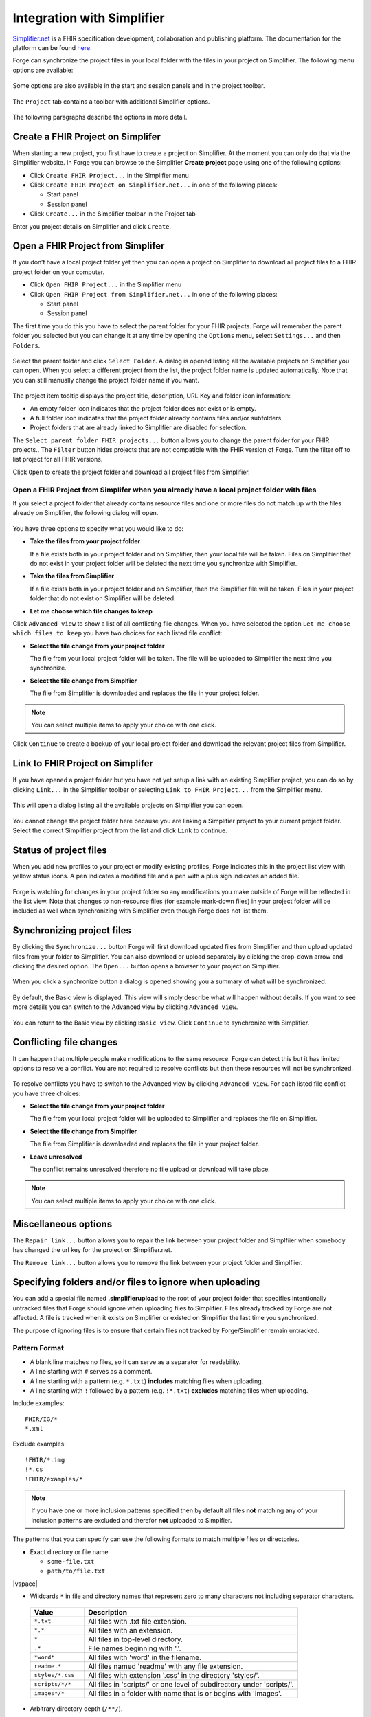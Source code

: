 .. _integration-with-simplifier:

Integration with Simplifier
===========================

`Simplifier.net <https://simplifier.net/>`__ is a FHIR specification
development, collaboration and publishing platform. The documentation
for the platform can be found
`here <https://docs.fire.ly/projects/Simplifier/>`__.

Forge can synchronize the project files in your local folder with the
files in your project on Simplifier. The following menu options are
available:

.. figure:: ../images/SimplifierMenu.png
   :alt: Simplifier menu
   :width: 276

Some options are also available in the start and session panels and in
the project toolbar.

.. figure:: ../images/SyncStartPanel.png
   :alt: Start panel
   :width: 324

The ``Project`` tab contains a toolbar with additional Simplifier
options.

.. figure:: ../images/SyncProjectToolbar.png
   :alt: Project tab
   :width: 875

The following paragraphs describe the options in more detail.

Create a FHIR Project on Simplifer
----------------------------------

When starting a new project, you first have to create a project on
Simplifier. At the moment you can only do that via the Simplifier
website. In Forge you can browse to the Simplifier **Create project**
page using one of the following options:
  
- Click ``Create FHIR Project...`` in the Simplifier menu
- Click ``Create FHIR Project on Simplifier.net...`` in one of the following
  places:

  -  Start panel
  -  Session panel
- Click ``Create...`` in the Simplifier toolbar in the Project tab

Enter you project details on Simplifier and click ``Create``.

.. figure:: ../images/SyncCreateProject.png
   :alt: Create a project on Simplifier
   :width: 1164

Open a FHIR Project from Simplifer
----------------------------------

If you don’t have a local project folder yet then you can open a project
on Simplifier to download all project files to a FHIR project folder on
your computer.

-  Click ``Open FHIR Project...`` in the Simplifier menu
-  Click ``Open FHIR Project from Simplifier.net...`` in one of the
   following places:

   -  Start panel
   -  Session panel

The first time you do this you have to select the parent folder for your
FHIR projects. Forge will remember the parent folder you selected but
you can change it at any time by opening the ``Options`` menu, select ``Settings...`` 
and then ``Folders``.

.. figure:: ../images/SyncParentFolderSelection.png
   :alt: Select FHIR parent folder
   :width: 669

Select the parent folder and click ``Select Folder``. A dialog is opened
listing all the available projects on Simplifier you can open. When you
select a different project from the list, the project folder name is
updated automatically. Note that you can still manually change the
project folder name if you want.

.. figure:: ../images/SyncConnect.png
   :alt: Open a project from Simplifier
   :width: 914

The project item tooltip displays the project title, description, |URL
Key| URL Key and folder icon information:

-  |Folder is empty| An empty folder icon indicates that the project
   folder does not exist or is empty.
-  |Folder is not empty|
   A full folder icon indicates that the project folder already contains
   files and/or subfolders.
-  |Folder already linked| Project folders that are already linked to
   Simplifier are disabled for selection.

The ``Select parent folder FHIR projects...`` button allows you to
change the parent folder for your FHIR projects.. The ``Filter`` button
hides projects that are not compatible with the FHIR version of Forge.
Turn the filter off to list project for all FHIR versions.

Click ``Open`` to create the project folder and download all project
files from Simplifier.

.. figure:: ../images/SyncConnected.png
   :alt: Connected to a project on Simplifier
   :width: 1302

Open a FHIR Project from Simplifer when you already have a local project folder with files
~~~~~~~~~~~~~~~~~~~~~~~~~~~~~~~~~~~~~~~~~~~~~~~~~~~~~~~~~~~~~~~~~~~~~~~~~~~~~~~~~~~~~~~~~~

If you select a project folder that already contains resource files and
one or more files do not match up with the files already on Simplifier,
the following dialog will open.

.. figure:: ../images/SyncConnectOptions.png
   :alt: Options when open a project from Simplifier
   :width: 974

You have three options to specify what you would like to do:

-  **Take the files from your project folder**

   If a file exists both in your project folder and on Simplifier, then
   your local file will be taken. Files on Simplifier that do not exist
   in your project folder will be deleted the next time you synchronize
   with Simplifier.
-  **Take the files from Simplifier**

   If a file exists both in your project folder and on Simplifier, then
   the Simplifier file will be taken. Files in your project folder that
   do not exist on Simplifier will be deleted.
-  **Let me choose which file changes to keep**

Click ``Advanced view`` to show a list of all conflicting file
changes. When you have selected the option
``Let me choose which files to keep`` you have two choices for each
listed file conflict:

- **Select the file change from your project folder**

  The file from your local project folder will be taken. The file will
  be uploaded to Simplifier the next time you synchronize.
- **Select the file change from Simplfier**

  The file from Simplifier is downloaded and replaces the file in your
  project folder.

.. note:: You can select multiple items to apply your 
   choice with one click.

.. figure:: ../images/SyncConnectOptionsAdvanced.png
   :alt: Advanced optionsSimplifier
   :width: 1217

Click ``Continue`` to create a backup of your local project folder and
download the relevant project files from Simplifier.

Link to FHIR Project on Simplifer
---------------------------------

If you have opened a project folder but you have not yet setup a link
with an existing Simplifier project, you can do so by clicking
``Link...`` in the Simplifier toolbar or selecting
``Link to FHIR Project...`` from the Simplifier menu.

.. figure:: ../images/SyncLinking.png
   :alt: Linking to project on Simplifier
   :width: 143

This will open a dialog listing all the available projects on Simplifier
you can open.

.. figure:: ../images/SyncLink.png
   :alt: Link to project on Simplifier
   :width: 874

You cannot change the project folder here because you are linking a
Simplifier project to your current project folder. Select the correct
Simplifier project from the list and click ``Link`` to continue.

Status of project files
-----------------------

When you add new profiles to your project or modify existing profiles,
Forge indicates this in the project list view with yellow status icons.
A pen indicates a modified file and a pen with a plus sign indicates an
added file.

.. figure:: ../images/SyncFileStatus.png
   :alt: Project file status
   :width: 400

Forge is watching for changes in your project folder so any
modifications you make outside of Forge will be reflected in the list
view. Note that changes to non-resource files (for example mark-down
files) in your project folder will be included as well when
synchronizing with Simplifier even though Forge does not list them.

Synchronizing project files
---------------------------

By clicking the ``Synchronize...`` button Forge will first download
updated files from Simplifier and then upload updated files from your
folder to Simplifier. You can also download or upload separately by
clicking the drop-down arrow and clicking the desired option. The
``Open...`` button opens a browser to your project on Simplifier.

.. figure:: ../images/SyncToolbarDropdown.png
   :alt: Simplifier synchronize options
   :width: 234

When you click a synchronize button a dialog is opened showing you a
summary of what will be synchronized.

.. figure:: ../images/SyncSummaryBasicView.png
   :alt: Summary Basic view
   :width: 936

By default, the Basic view is displayed. This view will simply describe
what will happen without details. If you want to see more details you
can switch to the Advanced view by clicking ``Advanced view``.

.. figure:: ../images/SyncSummaryAdvancedView.png
   :alt: Summary Advanced view
   :width: 1510

You can return to the Basic view by clicking ``Basic view``. Click
``Continue`` to synchronize with Simplifier.

Conflicting file changes
------------------------

It can happen that multiple people make modifications to the same
resource. Forge can detect this but it has limited options to resolve a
conflict. You are not required to resolve conflicts but then these
resources will not be synchronized.

.. figure:: ../images/SyncConflictsBasicView.png
   :alt: Summary conflicts Basic view
   :width: 822

To resolve conflicts you have to switch to the Advanced view by
clicking ``Advanced view``. For each listed file conflict you have
three choices:

- **Select the file change from your project folder**

  The file from your local project folder will be uploaded to Simplifier
  and replaces the file on Simplifier.
- **Select the file change from Simplfier**

  The file from Simplifier is downloaded and replaces the file in your
  project folder.
- **Leave unresolved**

  The conflict remains unresolved therefore no file upload or download
  will take place.

.. note:: You can select multiple items to apply your 
   choice with one click.

.. figure:: ../images/SyncConflictsAdvancedView.png
   :alt: Summary conflicts Advanced view
   :width: 974

Miscellaneous options
---------------------

The ``Repair link...`` button allows you to repair the link between your
project folder and Simplfiier when somebody has changed the url key for
the project on Simplifier.net.

The ``Remove link...`` button allows you to remove the link between your
project folder and Simplfiier.

.. |URL Key| image:: ../images/UrlKey.png
.. |Folder is empty| image:: ../images/FolderEmpty.png
.. |Folder is not empty| image:: ../images/FolderFull.png
.. |Folder already linked| image:: ../images/FolderSimplifier.png

Specifying folders and/or files to ignore when uploading
--------------------------------------------------------

You can add a special file named **.simplifierupload** to the root of your project folder
that specifies intentionally untracked files that Forge should ignore when uploading files to Simplifier. 
Files already tracked by Forge are not affected. A file is tracked when it exists on Simplifier or 
existed on Simplifier the last time you synchronized.

The purpose of ignoring files is to ensure that certain files not tracked by Forge/Simplifier remain untracked.

Pattern Format
~~~~~~~~~~~~~~

* A blank line matches no files, so it can serve as a separator for readability. 
* A line starting with ``#`` serves as a comment.
* A line starting with a pattern (e.g. ``*.txt``) **includes** matching files when uploading.
* A line starting with ``!`` followed by a pattern (e.g. ``!*.txt``) **excludes** matching files when uploading.

Include examples::

   FHIR/IG/*
   *.xml

Exclude examples::

   !FHIR/*.img
   !*.cs
   !FHIR/examples/*

.. note:: If you have one or more inclusion patterns specified then by default all files **not** matching
   any of your inclusion patterns are excluded and therefor **not** uploaded to Simplfier.

The patterns that you can specify can use the following formats to match multiple files or directories.

-  Exact directory or file name

   * ``some-file.txt``
   * ``path/to/file.txt`` 
|vspace|

-  Wildcards ``*`` in file and directory names that represent zero to many characters not including 
   separator characters.

  .. list-table:: 
     :widths: 25 99
     :header-rows: 1

     * - Value
       - Description
     * - ``*.txt``
       - All files with .txt file extension.
     * - ``*.*``
       - All files with an extension.
     * - ``*``
       - All files in top-level directory.
     * - ``.*``
       - File names beginning with '.'.
     * - ``*word*``
       - All files with 'word' in the filename.
     * - ``readme.*``
       - All files named 'readme' with any file extension.
     * - ``styles/*.css``
       - All files with extension '.css' in the directory 'styles/'.
     * - ``scripts/*/*``
       - All files in 'scripts/' or one level of subdirectory under 'scripts/'.
     * - ``images*/*``
       - All files in a folder with name that is or begins with 'images'.

- Arbitrary directory depth (``/**/``).

  .. list-table:: 
     :widths: 40 99
     :header-rows: 1

     * - Value
       - Description
     * - ``**/*``
       - All files in any subdirectory.
     * - ``dir/``
       - All files in any subdirectory under 'dir/'.
     * - ``dir/**/*``
       - All files in any subdirectory under 'dir/'.


More (technical) information can be found on the Microsoft website on `File globbing in .NET <https://learn.microsoft.com/en-us/dotnet/core/extensions/file-globbing>`_.

.. |vspace| raw:: latex

   \vspace{5mm}
